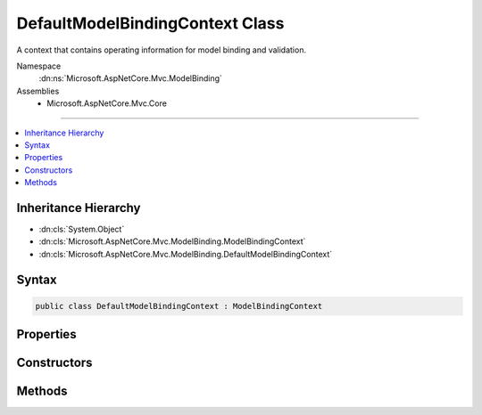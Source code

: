 

DefaultModelBindingContext Class
================================






A context that contains operating information for model binding and validation.


Namespace
    :dn:ns:`Microsoft.AspNetCore.Mvc.ModelBinding`
Assemblies
    * Microsoft.AspNetCore.Mvc.Core

----

.. contents::
   :local:



Inheritance Hierarchy
---------------------


* :dn:cls:`System.Object`
* :dn:cls:`Microsoft.AspNetCore.Mvc.ModelBinding.ModelBindingContext`
* :dn:cls:`Microsoft.AspNetCore.Mvc.ModelBinding.DefaultModelBindingContext`








Syntax
------

.. code-block:: csharp

    public class DefaultModelBindingContext : ModelBindingContext








.. dn:class:: Microsoft.AspNetCore.Mvc.ModelBinding.DefaultModelBindingContext
    :hidden:

.. dn:class:: Microsoft.AspNetCore.Mvc.ModelBinding.DefaultModelBindingContext

Properties
----------

.. dn:class:: Microsoft.AspNetCore.Mvc.ModelBinding.DefaultModelBindingContext
    :noindex:
    :hidden:

    
    .. dn:property:: Microsoft.AspNetCore.Mvc.ModelBinding.DefaultModelBindingContext.BinderModelName
    
        
        :rtype: System.String
    
        
        .. code-block:: csharp
    
            public override string BinderModelName
            {
                get;
                set;
            }
    
    .. dn:property:: Microsoft.AspNetCore.Mvc.ModelBinding.DefaultModelBindingContext.BindingSource
    
        
        :rtype: Microsoft.AspNetCore.Mvc.ModelBinding.BindingSource
    
        
        .. code-block:: csharp
    
            public override BindingSource BindingSource
            {
                get;
                set;
            }
    
    .. dn:property:: Microsoft.AspNetCore.Mvc.ModelBinding.DefaultModelBindingContext.FieldName
    
        
        :rtype: System.String
    
        
        .. code-block:: csharp
    
            public override string FieldName
            {
                get;
                set;
            }
    
    .. dn:property:: Microsoft.AspNetCore.Mvc.ModelBinding.DefaultModelBindingContext.IsTopLevelObject
    
        
        :rtype: System.Boolean
    
        
        .. code-block:: csharp
    
            public override bool IsTopLevelObject
            {
                get;
                set;
            }
    
    .. dn:property:: Microsoft.AspNetCore.Mvc.ModelBinding.DefaultModelBindingContext.Model
    
        
        :rtype: System.Object
    
        
        .. code-block:: csharp
    
            public override object Model
            {
                get;
                set;
            }
    
    .. dn:property:: Microsoft.AspNetCore.Mvc.ModelBinding.DefaultModelBindingContext.ModelMetadata
    
        
        :rtype: Microsoft.AspNetCore.Mvc.ModelBinding.ModelMetadata
    
        
        .. code-block:: csharp
    
            public override ModelMetadata ModelMetadata
            {
                get;
                set;
            }
    
    .. dn:property:: Microsoft.AspNetCore.Mvc.ModelBinding.DefaultModelBindingContext.ModelName
    
        
        :rtype: System.String
    
        
        .. code-block:: csharp
    
            public override string ModelName
            {
                get;
                set;
            }
    
    .. dn:property:: Microsoft.AspNetCore.Mvc.ModelBinding.DefaultModelBindingContext.ModelState
    
        
        :rtype: Microsoft.AspNetCore.Mvc.ModelBinding.ModelStateDictionary
    
        
        .. code-block:: csharp
    
            public override ModelStateDictionary ModelState
            {
                get;
                set;
            }
    
    .. dn:property:: Microsoft.AspNetCore.Mvc.ModelBinding.DefaultModelBindingContext.ModelType
    
        
        :rtype: System.Type
    
        
        .. code-block:: csharp
    
            public override Type ModelType
            {
                get;
            }
    
    .. dn:property:: Microsoft.AspNetCore.Mvc.ModelBinding.DefaultModelBindingContext.OperationBindingContext
    
        
        :rtype: Microsoft.AspNetCore.Mvc.ModelBinding.OperationBindingContext
    
        
        .. code-block:: csharp
    
            public override OperationBindingContext OperationBindingContext
            {
                get;
                set;
            }
    
    .. dn:property:: Microsoft.AspNetCore.Mvc.ModelBinding.DefaultModelBindingContext.PropertyFilter
    
        
        :rtype: System.Func<System.Func`2>{Microsoft.AspNetCore.Mvc.ModelBinding.ModelMetadata<Microsoft.AspNetCore.Mvc.ModelBinding.ModelMetadata>, System.Boolean<System.Boolean>}
    
        
        .. code-block:: csharp
    
            public override Func<ModelMetadata, bool> PropertyFilter
            {
                get;
                set;
            }
    
    .. dn:property:: Microsoft.AspNetCore.Mvc.ModelBinding.DefaultModelBindingContext.Result
    
        
        :rtype: System.Nullable<System.Nullable`1>{Microsoft.AspNetCore.Mvc.ModelBinding.ModelBindingResult<Microsoft.AspNetCore.Mvc.ModelBinding.ModelBindingResult>}
    
        
        .. code-block:: csharp
    
            public override ModelBindingResult? Result
            {
                get;
                set;
            }
    
    .. dn:property:: Microsoft.AspNetCore.Mvc.ModelBinding.DefaultModelBindingContext.ValidationState
    
        
        :rtype: Microsoft.AspNetCore.Mvc.ModelBinding.Validation.ValidationStateDictionary
    
        
        .. code-block:: csharp
    
            public override ValidationStateDictionary ValidationState
            {
                get;
                set;
            }
    
    .. dn:property:: Microsoft.AspNetCore.Mvc.ModelBinding.DefaultModelBindingContext.ValueProvider
    
        
        :rtype: Microsoft.AspNetCore.Mvc.ModelBinding.IValueProvider
    
        
        .. code-block:: csharp
    
            public override IValueProvider ValueProvider
            {
                get;
                set;
            }
    

Constructors
------------

.. dn:class:: Microsoft.AspNetCore.Mvc.ModelBinding.DefaultModelBindingContext
    :noindex:
    :hidden:

    
    .. dn:constructor:: Microsoft.AspNetCore.Mvc.ModelBinding.DefaultModelBindingContext.DefaultModelBindingContext()
    
        
    
        
        Initializes a new instance of the :any:`Microsoft.AspNetCore.Mvc.ModelBinding.DefaultModelBindingContext` class.
    
        
    
        
        .. code-block:: csharp
    
            public DefaultModelBindingContext()
    

Methods
-------

.. dn:class:: Microsoft.AspNetCore.Mvc.ModelBinding.DefaultModelBindingContext
    :noindex:
    :hidden:

    
    .. dn:method:: Microsoft.AspNetCore.Mvc.ModelBinding.DefaultModelBindingContext.CreateBindingContext(Microsoft.AspNetCore.Mvc.ModelBinding.OperationBindingContext, Microsoft.AspNetCore.Mvc.ModelBinding.ModelMetadata, Microsoft.AspNetCore.Mvc.ModelBinding.BindingInfo, System.String)
    
        
    
        
        Creates a new :any:`Microsoft.AspNetCore.Mvc.ModelBinding.DefaultModelBindingContext` for top-level model binding operation.
    
        
    
        
        :param operationBindingContext: 
            The :dn:prop:`Microsoft.AspNetCore.Mvc.ModelBinding.DefaultModelBindingContext.OperationBindingContext` associated with the binding operation.
        
        :type operationBindingContext: Microsoft.AspNetCore.Mvc.ModelBinding.OperationBindingContext
    
        
        :param metadata: :dn:prop:`Microsoft.AspNetCore.Mvc.ModelBinding.DefaultModelBindingContext.ModelMetadata` associated with the model.
        
        :type metadata: Microsoft.AspNetCore.Mvc.ModelBinding.ModelMetadata
    
        
        :param bindingInfo: :any:`Microsoft.AspNetCore.Mvc.ModelBinding.BindingInfo` associated with the model.
        
        :type bindingInfo: Microsoft.AspNetCore.Mvc.ModelBinding.BindingInfo
    
        
        :param modelName: The name of the property or parameter being bound.
        
        :type modelName: System.String
        :rtype: Microsoft.AspNetCore.Mvc.ModelBinding.ModelBindingContext
        :return: A new instance of :any:`Microsoft.AspNetCore.Mvc.ModelBinding.DefaultModelBindingContext`\.
    
        
        .. code-block:: csharp
    
            public static ModelBindingContext CreateBindingContext(OperationBindingContext operationBindingContext, ModelMetadata metadata, BindingInfo bindingInfo, string modelName)
    
    .. dn:method:: Microsoft.AspNetCore.Mvc.ModelBinding.DefaultModelBindingContext.EnterNestedScope()
    
        
        :rtype: Microsoft.AspNetCore.Mvc.ModelBinding.ModelBindingContext.NestedScope
    
        
        .. code-block:: csharp
    
            public override ModelBindingContext.NestedScope EnterNestedScope()
    
    .. dn:method:: Microsoft.AspNetCore.Mvc.ModelBinding.DefaultModelBindingContext.EnterNestedScope(Microsoft.AspNetCore.Mvc.ModelBinding.ModelMetadata, System.String, System.String, System.Object)
    
        
    
        
        :type modelMetadata: Microsoft.AspNetCore.Mvc.ModelBinding.ModelMetadata
    
        
        :type fieldName: System.String
    
        
        :type modelName: System.String
    
        
        :type model: System.Object
        :rtype: Microsoft.AspNetCore.Mvc.ModelBinding.ModelBindingContext.NestedScope
    
        
        .. code-block:: csharp
    
            public override ModelBindingContext.NestedScope EnterNestedScope(ModelMetadata modelMetadata, string fieldName, string modelName, object model)
    
    .. dn:method:: Microsoft.AspNetCore.Mvc.ModelBinding.DefaultModelBindingContext.ExitNestedScope()
    
        
    
        
        .. code-block:: csharp
    
            protected override void ExitNestedScope()
    

